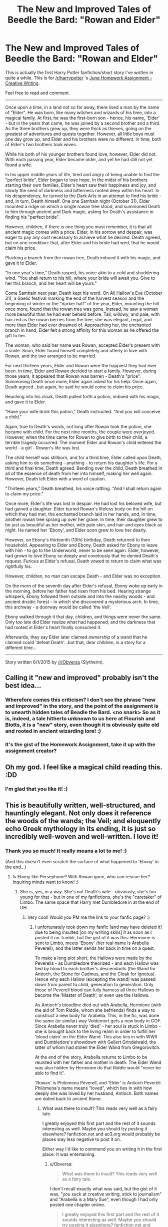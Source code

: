 #+TITLE: The New and Improved Tales of Beedle the Bard: "Rowan and Elder"

* The New and Improved Tales of Beedle the Bard: "Rowan and Elder"
:PROPERTIES:
:Author: Obversa
:Score: 8
:DateUnix: 1433192621.0
:DateShort: 2015-Jun-02
:FlairText: Misc
:END:
This is actually the first Harry Potter fanfiction/short story I've written in quite a while. This is for [[/r/harrypotter]] 's [[http://www.reddit.com/r/harrypotter/comments/382l0e/june_assignment_creative_writing/][June Homework Assignment - Creative Writing]].

Feel free to read and comment.

--------------

Once upon a time, in a land not so far away, there lived a man by the name of "Elder". He was born, like many witches and wizards of his time, into a magical family. At first, he was the first-born son - hence, his name, 'Elder' - but in the years that came, he was joined by a second brother and a third. As the three brothers grew up, they were thick as thieves, going on the greatest of adventures and quests together. However, all little boys must one day grow up, and Elder and his brothers were no different. In time, both of Elder's two brothers took wives.

While his both of his younger brothers found love, however, Elder did not. With each passing year, Elder became older, and yet he had still not yet found a wife.

In his upper middle years of life, tired and angry of being unable to find the "perfect bride", Elder began to lose hope. In the midst of his brothers starting their own families, Elder's heart saw their happiness and joy, and slowly the seed of darkness and bitterness rooted deep within his heart. In his despondency, he turned to the Dark Arts in an attempt to find his bride - and, in turn, Death himself. One one Samhain night (October 31), Elder mounted a ridge on which a single rowan tree stood, and summoned Death to him through ancient and Dark magic, asking for Death's assistance in finding his "perfect bride".

However, children, if there is one thing you must remember, it is that all ancient magic comes with a price. Elder, in his sorrow and despair, was eager to pay any cost necessary to achieve what he desired. Death agreed, but on one condition: that, after Elder and his bride had wed, that he would claim his price.

Plucking a branch from the rowan tree, Death imbued it with his magic, and gave it to Elder.

"In one year's time," Death rasped, his voice akin to a cold and shuddering wind. "You shall return to his hill, where your bride will await you. Give to her this branch, and her heart will be yours."

Come Samhain next year, Death kept his word. On All Hallow's Eve (October 31), a Gaelic festival marking the end of the harvest season and the beginning of winter or the "darker half" of the year, Elder, mounting the hill once more, found that the rowan tree was gone. Instead, he saw a woman more beautiful than he had ever beheld before. Tall, willowy, and pale, with hair red as the rowan berries from the tree, she was elegant, regal, and more than Elder had ever dreamed of. Approaching her, the enchanted branch in hand, Elder felt a strong affinity for this woman as he offered the gift to her.

The woman, who said her name was Rowan, accepted Elder's present with a smile. Soon, Elder found himself completely and utterly in love with Rowan, and the two arranged to be married.

For next thirteen years, Elder and Rowan were the happiest they had ever been. In time, Elder and Rowan decided to start a family. However, during those years, it appeared that Rowan was barren - Death's "price". Summoning Death once more, Elder again asked for his help. Once again, Death agreed...but again, he said he would come to claim his price.

Reaching into his cloak, Death pulled forth a potion, imbued with his magic, and gave it to Elder.

"Have your wife drink this potion," Death instructed. "And you will conceive a child."

Again, true to Death's words, not long after Rowan took the potion, she became with child. For the next nine months, the couple were overjoyed. However, when the time came for Rowan to give birth to their child, a terrible tragedy occurred. The moment Elder and Rowan's child entered the world - a girl - Rowan's life was lost.

The child herself was stillborn, and for a third time, Elder called upon Death, asking him to do something - anything - to return his daughter's life. For a third and final time, Death agreed. Bending over the child, Death breathed in all of the essence of death from her into himself, making her well again. However, Death left Elder with a word of caution.

"Thirteen years," Death breathed, his voice rattling. "And I shall return again to claim my price."

Once more, Elder's life was lost in despair. He had lost his beloved wife, but had gained a daughter. Elder buried Rowan's lifeless body on the hill on which they had met, the enchanted branch laid in her hands, and, in time, another rowan tree sprang up over her grave. In time, their daughter grew to be just as beautiful as her mother, with pale skin, and hair and eyes black as night. He named her 'Ebony', and Elder soon grew to love her dearly.

However, on Ebony's thirteenth (13th) birthday, Death returned to their household. Appearing to Elder and Ebony, Death asked for Ebony to leave with him - to go to the Underworld, never to be seen again. Elder, however, had grown to love Ebony so deeply and covetously that he denied Death's request. Furious at Elder's refusal, Death vowed to return to claim what was rightfully his.

However, children, no man can escape Death - and Elder was no exception.

On the morn of the seventh day after Elder's refusal, Ebony woke up early in the morning, before her father had risen from his bed. Hearing strange whispers, Ebony followed them outside and into the nearby woods - and ancient druidic forest - in which she discovered a mysterious arch. In time, this archway - a doorway would be called 'the Veil'.

Ebony walked through it that day, children, and things were never the same. Only too late did Elder realize what had happened, and the darkness that had rooted in Elder's heart finally consumed it.

Afterwards, they say Elder later claimed ownership of a wand that he claimed could 'defeat Death'...but that, dear children, is a story for a different time...

--------------

Story written 6/1/2015 by [[/r/Obversa]] (Slytherin).


** Calling it "new and improved" probably isn't the best idea...
:PROPERTIES:
:Author: Taure
:Score: 3
:DateUnix: 1433232542.0
:DateShort: 2015-Jun-02
:END:

*** Wherefore comes this criticism? I don't see the phrase "new and improved" in the story, and the point of the assignment is to unearth hidden tales of Beadle the Bard. <no snark> So as it is, indeed, a tale hitherto unknown to us here at Flourish and Blotts, it is a "new" story, even though it is obviously quite old and rooted in ancient wizarding lore! :)
:PROPERTIES:
:Author: ShirtlessKirk46
:Score: 2
:DateUnix: 1433555117.0
:DateShort: 2015-Jun-06
:END:


*** It's the gist of the Homework Assignment, take it up with the assignment creator?
:PROPERTIES:
:Author: Obversa
:Score: 2
:DateUnix: 1433233070.0
:DateShort: 2015-Jun-02
:END:


** Oh my god. I feel like a magical child reading this. :DD
:PROPERTIES:
:Author: FreakingTea
:Score: 2
:DateUnix: 1433250280.0
:DateShort: 2015-Jun-02
:END:

*** I'm glad that you like it! :)
:PROPERTIES:
:Author: Obversa
:Score: 1
:DateUnix: 1433260949.0
:DateShort: 2015-Jun-02
:END:


** This is beautifully written, well-structured, and hauntingly elegant. Not only does it reference the woods of the wands; the Veil; and eloquently echo Greek mythology in its ending, it is just so incredibly well-woven and well-written. I love it!
:PROPERTIES:
:Author: ShirtlessKirk46
:Score: 2
:DateUnix: 1433554891.0
:DateShort: 2015-Jun-06
:END:

*** Thank you so much! It really means a lot to me! :)

(And this doesn't even scratch the surface of what happened to 'Ebony' in the end...)
:PROPERTIES:
:Author: Obversa
:Score: 1
:DateUnix: 1433558046.0
:DateShort: 2015-Jun-06
:END:

**** Is Ebony like Persephone? With Rowan gone, who can rescue her? Inquiring minds want to know! :)
:PROPERTIES:
:Author: ShirtlessKirk46
:Score: 2
:DateUnix: 1433560123.0
:DateShort: 2015-Jun-06
:END:

***** She is, yes, in a way. She's not Death's wife - obviously, she's too young for that - but in one of my fanfictions, she's the "caretaker" of Limbo. The same space that Harry met Dumbledore in at the end of DH.
:PROPERTIES:
:Author: Obversa
:Score: 1
:DateUnix: 1433560332.0
:DateShort: 2015-Jun-06
:END:

****** Very cool! Would you PM me the link to your fanfic page? :)
:PROPERTIES:
:Author: ShirtlessKirk46
:Score: 2
:DateUnix: 1433560700.0
:DateShort: 2015-Jun-06
:END:

******* I unfortunately took down my fanfic [and may have deleted it] due to being insulted [on my writing skills] it as soon as I posted it on Tumblr, but the gist of it was this: Hermione is sent to Limbo, meets 'Ebony' (her real name is Arabella Peverell), and the latter sends her back in time on a quest.

To make a long plot short, the Hallows were made by the Peverells - as Dumbledore theorized - and each Hallow was tied by blood to each brother's descendants (the Wand for Antioch, the Stone for Cadmus, and the Cloak for Ignotus). Hence why each Hallow (excepting the wand) was passed down from parent to child, generation to generation. Only those of Peverell blood can fully harness all three Hallows to become the 'Master of Death', or even use the Hallows.

As Antioch's bloodline died out with Arabella, Hermione (with the aid of Tom Riddle, whom she befriends) finds a way to construct a new body for Arabella. This, in the fic, was done the same (or similar) way Voldemort gets a new body in GOF. Since Arabella never truly 'died' - her soul is stuck in Limbo - she is brought back to the living realm in order to fulfill her 'blood claim' on the Elder Wand. This also ties in with WWII and Dumbledore's showdown with Gellert Grindelwald, the latter of whom had stolen the Elder Wand from Gregorovitch.

At the end of the story, Arabella returns to Limbo to be reunited with her father and mother in death. The Elder Wand was also hidden by Hermione do that Riddle would "never be able to find it".

'Rowan' is Philomena Peverell, and 'Elder' is Antioch Peverell. Philomena's name means "loved", which ties in with how deeply she was loved by her husband, Antioch. Both names are dated back to ancient Rome.
:PROPERTIES:
:Author: Obversa
:Score: 1
:DateUnix: 1433561943.0
:DateShort: 2015-Jun-06
:END:

******** What was there to insult? This reads very well as a fairy tale.

I greatly enjoyed this first part and the rest of it sounds interesting as well. Maybe you should try posting it elsewhere? fanfiction.net and ao3.org would probably be places way less negative to post it on.

Either way I'd like to commend you on writing it in the first place. It was entertaining.
:PROPERTIES:
:Author: Urukubarr
:Score: 2
:DateUnix: 1433573231.0
:DateShort: 2015-Jun-06
:END:

********* u/Obversa:
#+begin_quote
  What was there to insult? This reads very well as a fairy tale.
#+end_quote

I don't recall exactly what was said, but the gist of it was, "you suck at creative writing, stick to journalism" and "Arabella is a Mary Sue", even though I had only posted one chapter online.

#+begin_quote
  I greatly enjoyed this first part and the rest of it sounds interesting as well. Maybe you should try posting it elsewhere? fanfiction.net and ao3.org would probably be places way less negative to post it on.
#+end_quote

I may have deleted it, but if I can find a copy of what I wrote, I may consider that. Thank you for your advice and kind compliment!
:PROPERTIES:
:Author: Obversa
:Score: 2
:DateUnix: 1433603962.0
:DateShort: 2015-Jun-06
:END:


******** You are an awesome person: very creative and your stories are incredibly well thought-out and structured. This is brilliant. I don't know why those jerkwads downvoted it. They were probably vicious jealous trolls who couldn't wipe the ink from your shoes with a magnifying glass and a bottle of Windex if they tried! :)
:PROPERTIES:
:Author: ShirtlessKirk46
:Score: 2
:DateUnix: 1433630305.0
:DateShort: 2015-Jun-07
:END:

********* Thank you so much! You just made my day! <3 /slytherhugs/
:PROPERTIES:
:Author: Obversa
:Score: 1
:DateUnix: 1433642189.0
:DateShort: 2015-Jun-07
:END:

